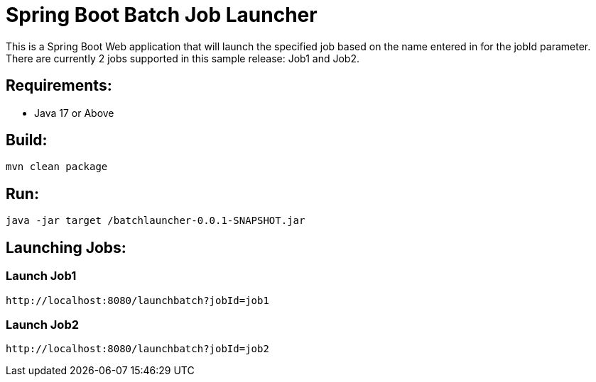= Spring Boot Batch Job Launcher

This is a Spring Boot Web application that will launch the specified job based on the name entered in for the jobId parameter.
There are currently 2 jobs supported in this sample release: Job1 and Job2.

== Requirements:

* Java 17 or Above


== Build:

[source,shell]
----
mvn clean package
----

== Run:

[source,shell]
----
java -jar target /batchlauncher-0.0.1-SNAPSHOT.jar
----

== Launching Jobs:

=== Launch Job1
----
http://localhost:8080/launchbatch?jobId=job1
----

=== Launch Job2
----
http://localhost:8080/launchbatch?jobId=job2
----